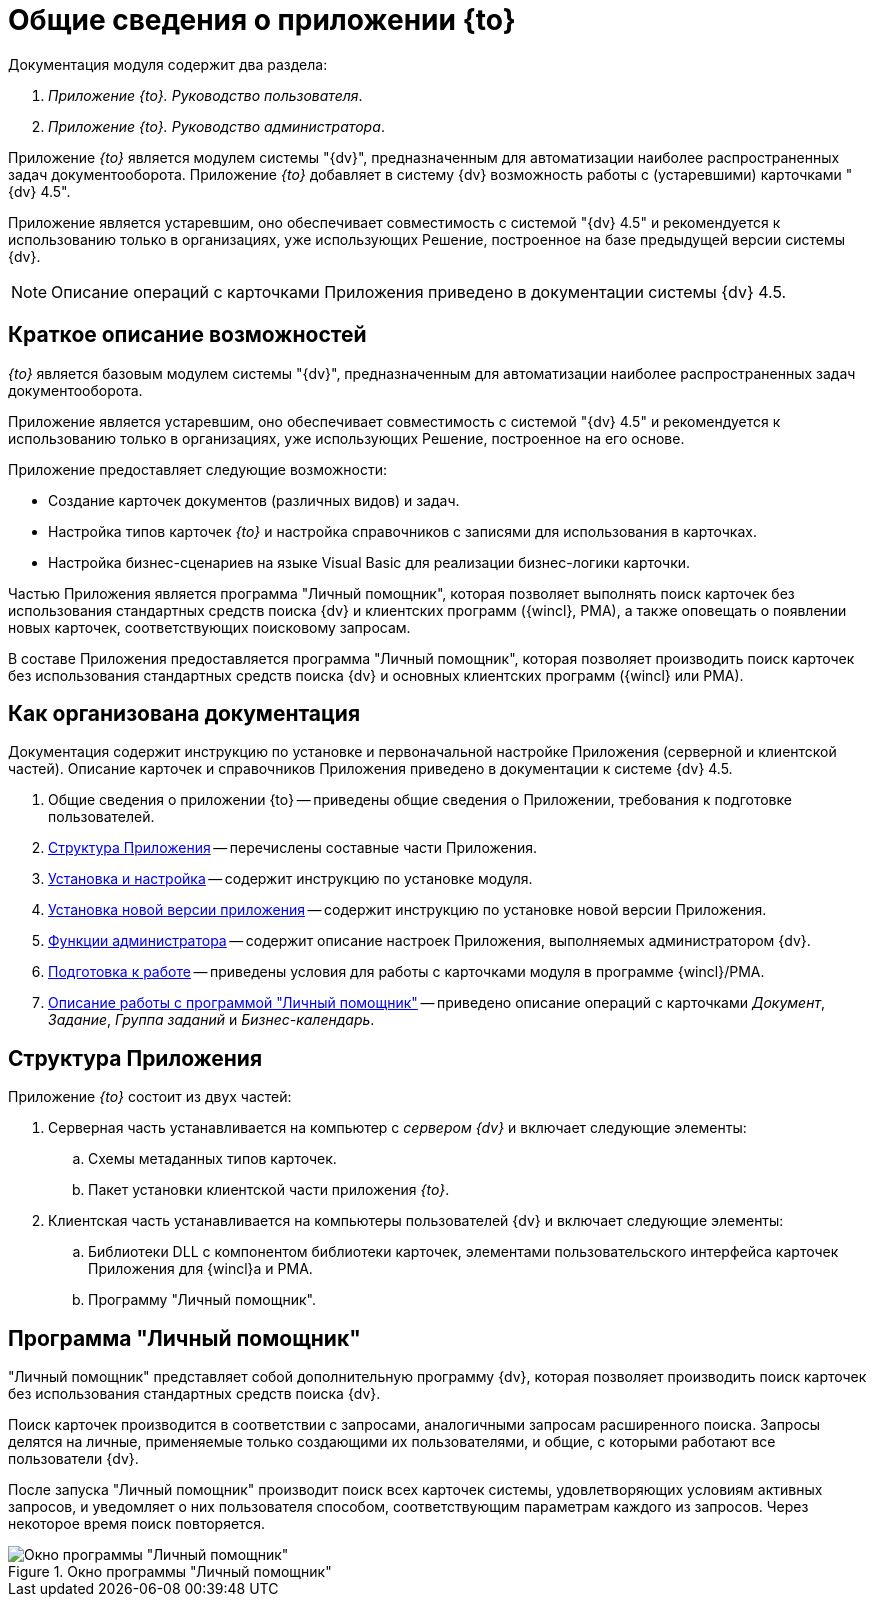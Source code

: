= Общие сведения о приложении {to}

.Документация модуля содержит два раздела:
. _Приложение {to}. Руководство пользователя_.
. _Приложение {to}. Руководство администратора_.

Приложение _{to}_ является модулем системы "{dv}", предназначенным для автоматизации наиболее распространенных задач документооборота. Приложение _{to}_ добавляет в систему {dv} возможность работы с (устаревшими) карточками "{dv} 4.5".

Приложение является устаревшим, оно обеспечивает совместимость с системой "{dv} 4.5" и рекомендуется к использованию только в организациях, уже использующих Решение, построенное на базе предыдущей версии системы {dv}.

[NOTE]
====
Описание операций с карточками Приложения приведено в документации системы {dv} 4.5.
====

[#capabilities]
== Краткое описание возможностей

_{to}_ является базовым модулем системы "{dv}", предназначенным для автоматизации наиболее распространенных задач документооборота.

Приложение является устаревшим, оно обеспечивает совместимость с системой "{dv} 4.5" и рекомендуется к использованию только в организациях, уже использующих Решение, построенное на его основе.

Приложение предоставляет следующие возможности:

* Создание карточек документов (различных видов) и задач.
* Настройка типов карточек _{to}_ и настройка справочников с записями для использования в карточках.
* Настройка бизнес-сценариев на языке Visual Basic для реализации бизнес-логики карточки.

Частью Приложения является программа "Личный помощник", которая позволяет выполнять поиск карточек без использования стандартных средств поиска {dv} и клиентских программ ({wincl}, РМА), а также оповещать о появлении новых карточек, соответствующих поисковому запросам.

В составе Приложения предоставляется программа "Личный помощник", которая позволяет производить поиск карточек без использования стандартных средств поиска {dv} и основных клиентских программ ({wincl} или РМА).

[#structure]
== Как организована документация

Документация содержит инструкцию по установке и первоначальной настройке Приложения (серверной и клиентской частей). Описание карточек и справочников Приложения приведено в документации к системе {dv} 4.5.

. Общие сведения о приложении {to} -- приведены общие сведения о Приложении, требования к подготовке пользователей.
. <<module-structure,Структура Приложения>> -- перечислены составные части Приложения.
. xref:admin:install-server.adoc[Установка и настройка] -- содержит инструкцию по установке модуля.
. xref:admin:update-module.adoc[Установка новой версии приложения] -- содержит инструкцию по установке новой версии Приложения.
. xref:admin:admin-functions.adoc[Функции администратора] -- содержит описание настроек Приложения, выполняемых администратором {dv}.
. xref:user:prepare.adoc[Подготовка к работе] -- приведены условия для работы с карточками модуля в программе {wincl}/РМА.
. xref:user:general.adoc[Описание работы с программой "Личный помощник"] -- приведено описание операций с карточками _Документ_, _Задание_, _Группа заданий_ и _Бизнес-календарь_.

[#module-structure]
== Структура Приложения

Приложение _{to}_ состоит из двух частей:

. Серверная часть устанавливается на компьютер с _сервером {dv}_ и включает следующие элементы:
.. Схемы метаданных типов карточек.
.. Пакет установки клиентской части приложения _{to}_.
. Клиентская часть устанавливается на компьютеры пользователей {dv} и включает следующие элементы:
.. Библиотеки DLL с компонентом библиотеки карточек, элементами пользовательского интерфейса карточек Приложения для {wincl}а и РМА.
.. Программу "Личный помощник".

[#personal-assistant]
== Программа "Личный помощник"

"Личный помощник" представляет собой дополнительную программу {dv}, которая позволяет производить поиск карточек без использования стандартных средств поиска {dv}.

Поиск карточек производится в соответствии с запросами, аналогичными запросам расширенного поиска. Запросы делятся на личные, применяемые только создающими их пользователями, и общие, с которыми работают все пользователи {dv}.

После запуска "Личный помощник" производит поиск всех карточек системы, удовлетворяющих условиям активных запросов, и уведомляет о них пользователя способом, соответствующим параметрам каждого из запросов. Через некоторое время поиск повторяется.

.Окно программы "Личный помощник"
image::user:assistant-window.png[Окно программы "Личный помощник"]

